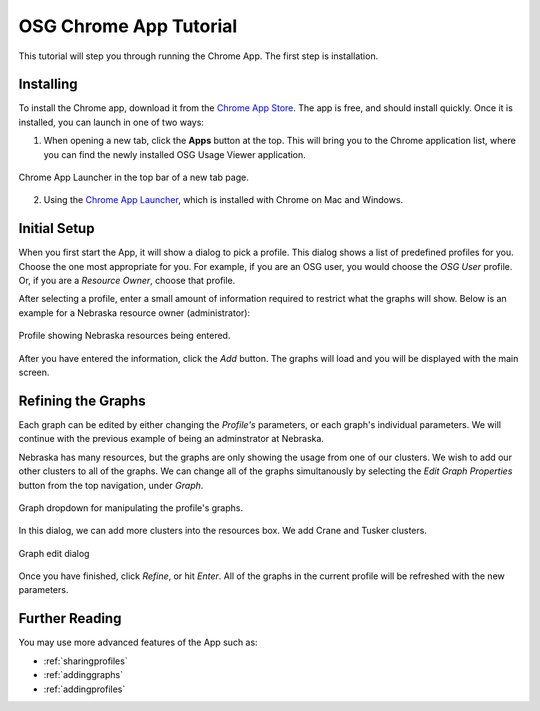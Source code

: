 
.. _tutorial-label:

OSG Chrome App Tutorial
=======================

This tutorial will step you through running the Chrome App.  The first step is installation.


Installing
----------

To install the Chrome app, download it from the `Chrome App Store <https://chrome.google.com/webstore/detail/osg-usage-viewer/nmpkkpiafdfacaadmagknacaombpkeoe>`_.  The app is free, and should install quickly.  Once it is installed, you can launch in one of two ways:

1. When opening a new tab, click the **Apps** button at the top.  This will bring you to the Chrome application list, where you can find the newly installed OSG Usage Viewer application.

.. figure:: images/chromeTopBar.png
   :align: center

   Chrome App Launcher in the top bar of a new tab page.

2. Using the `Chrome App Launcher <https://chrome.google.com/webstore/launcher>`_, which is installed with Chrome on Mac and Windows.


.. _initialsetup:

Initial Setup
-------------

When you first start the App, it will show a dialog to pick a profile.  This dialog shows a list of predefined profiles for you.  Choose the one most appropriate for you.  For example, if you are an OSG user, you would choose the *OSG User* profile.  Or, if you are a *Resource Owner*, choose that profile.

After selecting a profile, enter a small amount of information required to restrict what the graphs will show.  Below is an example for a Nebraska resource owner (administrator):

.. figure:: images/nebraskaProfile.png
   :align: center
   :height: 654
   :width: 606
   :scale: 70 %

   Profile showing Nebraska resources being entered.

After you have entered the information, click the *Add* button.  The graphs will load and you will be displayed with the main screen.


Refining the Graphs
-------------------

Each graph can be edited by either changing the *Profile's* parameters, or each graph's individual parameters.  We will continue with the previous example of being an adminstrator at Nebraska.

Nebraska has many resources, but the graphs are only showing the usage from one of our clusters.  We wish to add our other clusters to all of the graphs.  We can change all of the graphs simultanously by selecting the *Edit Graph Properties* button from the top navigation, under *Graph*.

.. figure:: images/graphDropDown.png
   :align: center

   Graph dropdown for manipulating the profile's graphs.

In this dialog, we can add more clusters into the resources box.  We add Crane and Tusker clusters.

.. figure:: images/enteringAdditionalResources.png
   :align: center

   Graph edit dialog

Once you have finished, click *Refine*, or hit *Enter*.  All of the graphs in the current profile will be refreshed with the new parameters.


Further Reading
---------------

You may use more advanced features of the App such as:

* :ref:`sharingprofiles`
* :ref:`addinggraphs`
* :ref:`addingprofiles`
